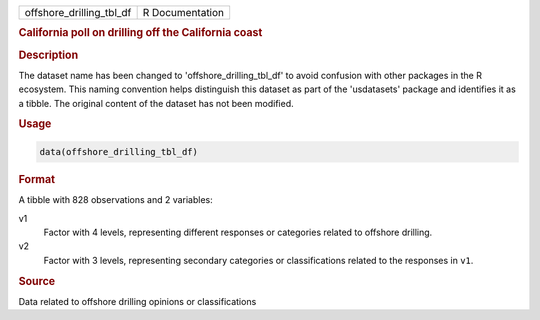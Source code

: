 .. container::

   .. container::

      ======================== ===============
      offshore_drilling_tbl_df R Documentation
      ======================== ===============

      .. rubric:: California poll on drilling off the California coast
         :name: california-poll-on-drilling-off-the-california-coast

      .. rubric:: Description
         :name: description

      The dataset name has been changed to 'offshore_drilling_tbl_df' to
      avoid confusion with other packages in the R ecosystem. This
      naming convention helps distinguish this dataset as part of the
      'usdatasets' package and identifies it as a tibble. The original
      content of the dataset has not been modified.

      .. rubric:: Usage
         :name: usage

      .. code:: R

         data(offshore_drilling_tbl_df)

      .. rubric:: Format
         :name: format

      A tibble with 828 observations and 2 variables:

      v1
         Factor with 4 levels, representing different responses or
         categories related to offshore drilling.

      v2
         Factor with 3 levels, representing secondary categories or
         classifications related to the responses in ``v1``.

      .. rubric:: Source
         :name: source

      Data related to offshore drilling opinions or classifications
